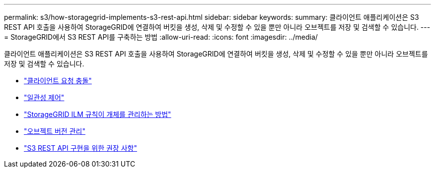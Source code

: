 ---
permalink: s3/how-storagegrid-implements-s3-rest-api.html 
sidebar: sidebar 
keywords:  
summary: 클라이언트 애플리케이션은 S3 REST API 호출을 사용하여 StorageGRID에 연결하여 버킷을 생성, 삭제 및 수정할 수 있을 뿐만 아니라 오브젝트를 저장 및 검색할 수 있습니다. 
---
= StorageGRID에서 S3 REST API를 구축하는 방법
:allow-uri-read: 
:icons: font
:imagesdir: ../media/


[role="lead"]
클라이언트 애플리케이션은 S3 REST API 호출을 사용하여 StorageGRID에 연결하여 버킷을 생성, 삭제 및 수정할 수 있을 뿐만 아니라 오브젝트를 저장 및 검색할 수 있습니다.

* link:conflicting-client-requests.html["클라이언트 요청 충돌"]
* link:consistency-controls.html["일관성 제어"]
* link:how-storagegrid-ilm-rules-manage-objects.html["StorageGRID ILM 규칙이 개체를 관리하는 방법"]
* link:object-versioning.html["오브젝트 버전 관리"]
* link:recommendations-for-implementing-s3-rest-api.html["S3 REST API 구현을 위한 권장 사항"]

